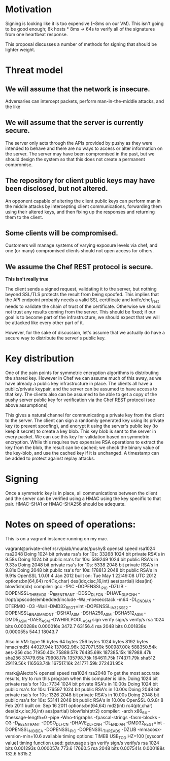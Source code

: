 # -*- fill-column: 100

* Motivation
Signing is looking like it is too expensive (~8ms on our VM). This isn't going to be good enough; 8k
hosts * 8ms -> 64s to verify all of the signatures from one heartbeat response.

This proposal discusses a number of methods for signing that should be lighter weight.

* Threat model
** We will assume that the network is insecure. 
   Adversaries can intercept packets, perform man-in-the-middle attacks, and the like
** We will assume that the server is currently secure. 
   The server only acts through the APIs provided by pushy as they were intended to behave and there
   are no ways to access or alter information on the server. The server may have been compromised in
   the past, but we should design the system so that this does not create a permanent compromise.

** The repository for client public keys may have been disclosed, but not altered.
   An opponent capable of altering the client public keys can perform man in the middle attacks by
   intercepting client communications, forwarding them using their altered keys, and then fixing up
   the responses and returning them to the client.

** Some clients will be compromised. 
   Customers will manage systems of varying exposure levels via chef, and one (or many) compromised
   clients should not open access for others.

** We assume the Chef REST protocol is secure. 
   *This isn't really true*

   The client sends a signed request, validating it to the server, but nothing beyond SSL/TLS
   protects the result from being spoofed. This implies that the API endpoint probably needs a valid
   SSL certificate and knife/chef_rest needs to validate the chain of trust of the
   certificate. Otherwise we should not trust any results coming from the server. This should be
   fixed; if our goal is to become part of the infrastructure, we should expect that we will be
   attacked like every other part of it.
   
   However, for the sake of discussion, let's assume that we actually do have a secure way to
   distribute the server's public key.  

* Key distribution
One of the pain points for symmetric encryption algorithms is distributing the shared key. However
in Chef we can assume much of this away, as we have already a public key infrastructure in
place. The clients all have a public/private keypair, and the server can be assumed to have access
to that key. The clients also can be assumed to be able to get a copy of the pushy server public key
for verification via the Chef REST protocol (see above assumptions)

This gives a natural channel for communicating a private key from the client to the server. The
client can sign a randomly generated key using its private key (to prevent spoofing), and encrypt it
using the server's public key (to keep it secret) to create a key blob. This key blob is sent to the
server in every packet. We can use this key for validation based on symmetric encryption. While this
requires two expensive RSA operations to extract the key from the blob, the result can be cached; we
check the binary value of the key-blob, and use the cached key if it is unchanged. A timestamp can
be added to protect against replay attacks.

* Signing
Once a symmetric key is in place, all communications between the client and the server can be
verified using a HMAC using the key specific to that pair. HMAC-SHA1 or HMAC-SHA256 should be
adequate.



* Notes on speed of operations:
This is on a vagrant instance running on my mac.

vagrant@private-chef:/srv/piab/mounts/pushy$ openssl speed rsa1024 rsa2048
Doing 1024 bit private rsa's for 10s: 33268 1024 bit private RSA's in 9.58s
Doing 1024 bit public rsa's for 10s: 589249 1024 bit public RSA's in 9.33s
Doing 2048 bit private rsa's for 10s: 5338 2048 bit private RSA's in 9.81s
Doing 2048 bit public rsa's for 10s: 178813 2048 bit public RSA's in 9.91s
OpenSSL 1.0.0f 4 Jan 2012
built on: Tue May  1 22:49:08 UTC 2012
options:bn(64,64) rc4(1x,char) des(idx,cisc,16,int) aes(partial) idea(int) blowfish(idx) 
compiler: gcc -fPIC -DOPENSSL_PIC -DZLIB -DOPENSSL_THREADS -D_REENTRANT -DDSO_DLFCN -DHAVE_DLFCN_H -I/opt/opscode/embedded/include -Wa,--noexecstack -m64 -DL_ENDIAN -DTERMIO -O3 -Wall -DMD32_REG_T=int -DOPENSSL_IA32_SSE2 -DOPENSSL_BN_ASM_MONT -DSHA1_ASM -DSHA256_ASM -DSHA512_ASM -DMD5_ASM -DAES_ASM -DWHIRLPOOL_ASM
                  sign    verify    sign/s verify/s
rsa 1024 bits 0.000288s 0.000016s   3472.7  63156.4
rsa 2048 bits 0.001838s 0.000055s    544.1  18043.7

Also in VM:
type             16 bytes     64 bytes    256 bytes   1024 bytes   8192 bytes
hmac(md5)        44027.94k   137062.96k   327071.59k   500987.00k   588350.54k
aes-256 cbc      71950.40k    75889.57k    76485.69k   187385.15k   187988.47k
sha256           37479.65k    79908.17k   135798.75k   164611.75k   174371.79k
sha512           29119.56k   116563.74k   167517.16k   241771.59k   272431.95k


mark@Alecto% openssl speed rsa1024 rsa2048
To get the most accurate results, try to run this
program when this computer is idle.
Doing 1024 bit private rsa's for 10s: 7734 1024 bit private RSA's in 10.00s
Doing 1024 bit public rsa's for 10s: 176597 1024 bit public RSA's in 10.00s
Doing 2048 bit private rsa's for 10s: 1326 2048 bit private RSA's in 10.00s
Doing 2048 bit public rsa's for 10s: 53141 2048 bit public RSA's in 10.00s
OpenSSL 0.9.8r 8 Feb 2011
built on: Sep 16 2011
options:bn(64,64) md2(int) rc4(ptr,char) des(idx,cisc,16,int) aes(partial) blowfish(ptr2) 
compiler: -arch x86_64 -fmessage-length=0 -pipe -Wno-trigraphs -fpascal-strings -fasm-blocks -O3 -D_REENTRANT -DDSO_DLFCN -DHAVE_DLFCN_H -DL_ENDIAN -DMD32_REG_T=int -DOPENSSL_NO_IDEA -DOPENSSL_PIC -DOPENSSL_THREADS -DZLIB -mmacosx-version-min=10.6
available timing options: TIMEB USE_TOD HZ=100 [sysconf value]
timing function used: getrusage
                  sign    verify    sign/s verify/s
rsa 1024 bits 0.001293s 0.000057s    773.6  17660.5
rsa 2048 bits 0.007541s 0.000188s    132.6   5315.2
